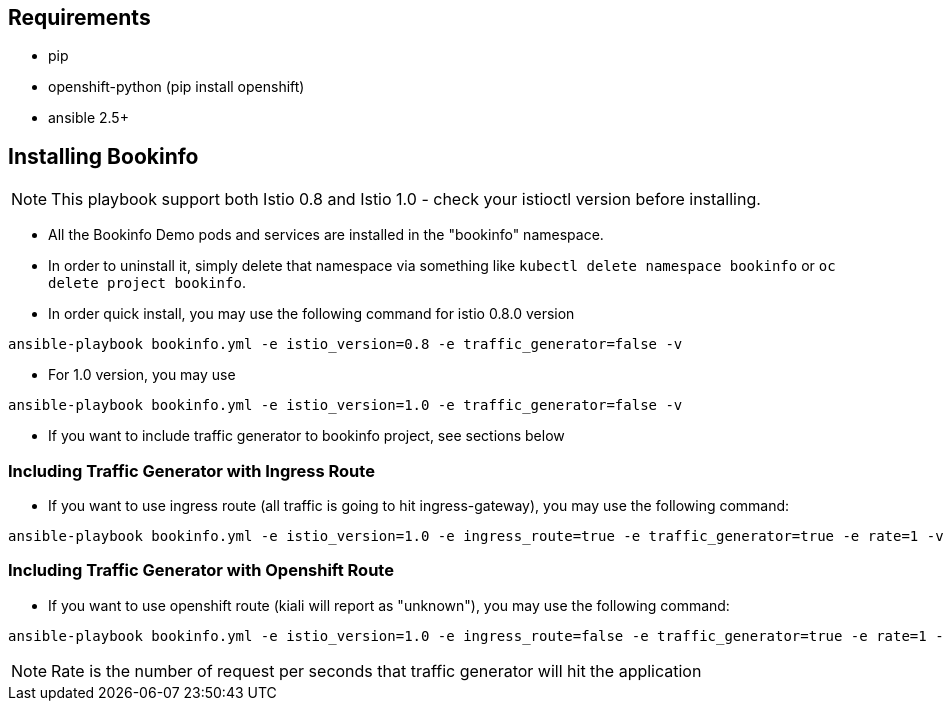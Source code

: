 == Requirements

- pip
- openshift-python (pip install openshift)
- ansible 2.5+


== Installing Bookinfo

[NOTE]
This playbook support both Istio 0.8 and Istio 1.0 - check your istioctl version before installing.

- All the Bookinfo Demo pods and services are installed in the "bookinfo" namespace.

- In order to uninstall it, simply delete that namespace via something like `kubectl delete namespace bookinfo` or
`oc delete project bookinfo`.

- In order quick install, you may use the following command for istio 0.8.0 version

```
ansible-playbook bookinfo.yml -e istio_version=0.8 -e traffic_generator=false -v
```
- For 1.0 version, you may use

```
ansible-playbook bookinfo.yml -e istio_version=1.0 -e traffic_generator=false -v
```

- If you want to include traffic generator to bookinfo project, see sections below

=== Including Traffic Generator with Ingress Route

- If you want to use ingress route (all traffic is going to hit ingress-gateway), you may use the following command:

```
ansible-playbook bookinfo.yml -e istio_version=1.0 -e ingress_route=true -e traffic_generator=true -e rate=1 -vv
```

=== Including Traffic Generator with Openshift Route

- If you want to use openshift route (kiali will report as "unknown"), you may use the following command:

```
ansible-playbook bookinfo.yml -e istio_version=1.0 -e ingress_route=false -e traffic_generator=true -e rate=1 -vv
```

[NOTE]
Rate is the number of request per seconds that traffic generator will hit the application
